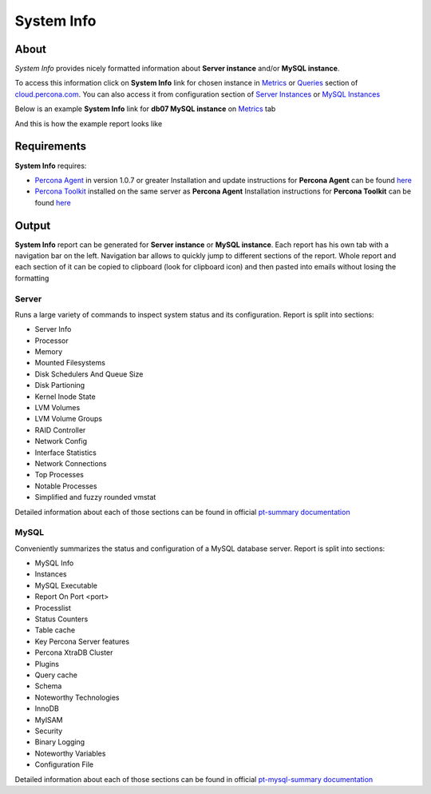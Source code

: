 System Info
###########

About
*****

*System Info* provides nicely formatted information about **Server instance** and/or **MySQL instance**.

To access this information click on **System Info** link for chosen instance in Metrics_ or Queries_ section of `cloud.percona.com`_.
You can also access it from configuration section of `Server Instances`_ or `MySQL Instances`_ 

Below is an example **System Info** link for **db07 MySQL instance** on Metrics_ tab

.. image:: images/system_info_metrics.png

And this is how the example report looks like

.. image:: images/system_info_report.png

.. _Metrics: https://cloud.percona.com/apps/metrics-monitor
.. _Queries: https://cloud.percona.com/query-analytics/report
.. _cloud.percona.com: https://cloud.percona.com
.. _Server Instances: https://cloud.percona.com/instances/server
.. _MySQL Instances: https://cloud.percona.com/instances/mysql

Requirements
************

**System Info** requires:

* `Percona Agent <https://github.com/percona/percona-agent>`_ in version 1.0.7 or greater
  Installation and update instructions for **Percona Agent** can be found `here <https://github.com/percona/percona-agent/blob/release/INSTALL.md>`_
* `Percona Toolkit <http://www.percona.com/software/percona-toolkit>`_ installed on the same server as **Percona Agent**
  Installation instructions for **Percona Toolkit** can be found `here <http://www.percona.com/doc/percona-toolkit/2.2/installation.html>`_

Output
******

**System Info** report can be generated for **Server instance** or **MySQL instance**.
Each report has his own tab with a navigation bar on the left.
Navigation bar allows to quickly jump to different sections of the report.
Whole report and each section of it can be copied to clipboard (look for clipboard icon) and then pasted into emails without losing the formatting

Server
======

Runs a large variety of commands to inspect system status and its configuration. Report is split into sections:

* Server Info
* Processor
* Memory
* Mounted Filesystems
* Disk Schedulers And Queue Size
* Disk Partioning
* Kernel Inode State
* LVM Volumes
* LVM Volume Groups
* RAID Controller
* Network Config
* Interface Statistics
* Network Connections
* Top Processes
* Notable Processes
* Simplified and fuzzy rounded vmstat

Detailed information about each of those sections can be found in official `pt-summary documentation <http://www.percona.com/doc/percona-toolkit/2.2/pt-summary.html>`_

MySQL
=====

Conveniently summarizes the status and configuration of a MySQL database server. Report is split into sections:

* MySQL Info
* Instances
* MySQL Executable
* Report On Port <port>
* Processlist
* Status Counters
* Table cache
* Key Percona Server features
* Percona XtraDB Cluster
* Plugins
* Query cache
* Schema
* Noteworthy Technologies
* InnoDB
* MyISAM
* Security
* Binary Logging
* Noteworthy Variables
* Configuration File

Detailed information about each of those sections can be found in official `pt-mysql-summary documentation <http://www.percona.com/doc/percona-toolkit/2.2/pt-mysql-summary.html>`_
